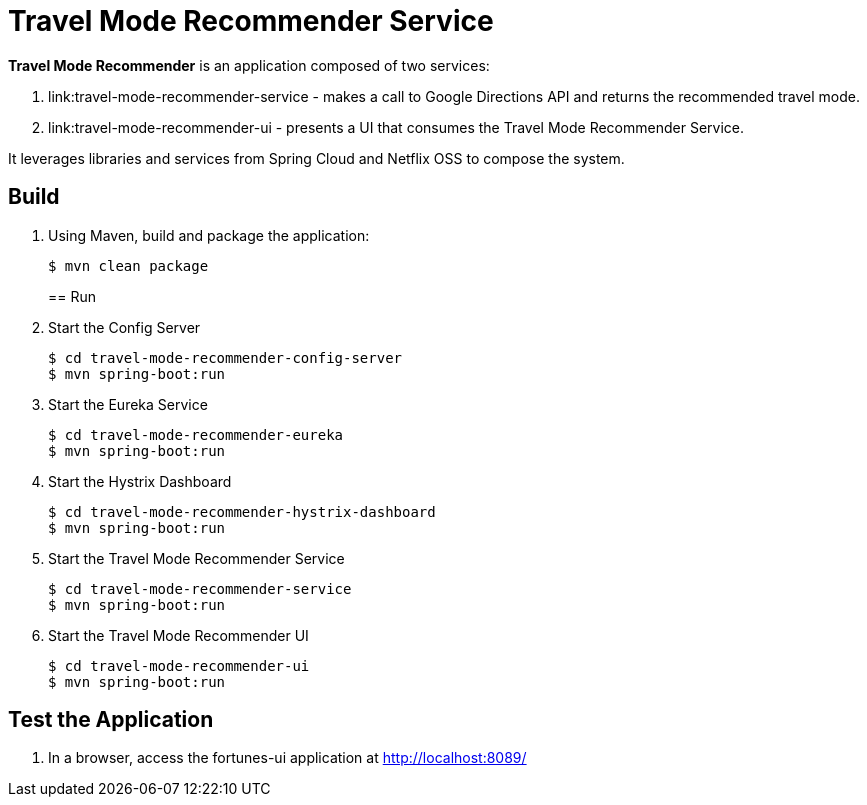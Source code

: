 = Travel Mode Recommender Service

*Travel Mode Recommender* is an application composed of two services:

. link:travel-mode-recommender-service - makes a call to Google Directions API and returns the recommended travel mode.
. link:travel-mode-recommender-ui - presents a UI that consumes the Travel Mode Recommender Service.

It leverages libraries and services from Spring Cloud and Netflix OSS to compose the system.

== Build

. Using Maven, build and package the application:
+
----
$ mvn clean package
----
+

== Run

. Start the Config Server
+
----
$ cd travel-mode-recommender-config-server
$ mvn spring-boot:run
----

. Start the Eureka Service
+
----
$ cd travel-mode-recommender-eureka
$ mvn spring-boot:run
----

. Start the Hystrix Dashboard
+
----
$ cd travel-mode-recommender-hystrix-dashboard
$ mvn spring-boot:run
----

. Start the Travel Mode Recommender Service
+
----
$ cd travel-mode-recommender-service
$ mvn spring-boot:run
----

. Start the Travel Mode Recommender UI
+
----
$ cd travel-mode-recommender-ui
$ mvn spring-boot:run
----


== Test the Application

. In a browser, access the fortunes-ui application at http://localhost:8089/
